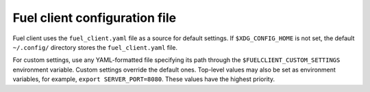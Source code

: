 .. _cli-client-config-file:

Fuel client configuration file
------------------------------

Fuel client uses the ``fuel_client.yaml`` file as a source for default
settings. If ``$XDG_CONFIG_HOME`` is not set, the default ``~/.config/``
directory stores the ``fuel_client.yaml`` file.

For custom settings, use any YAML-formatted file specifying its path through
the ``$FUELCLIENT_CUSTOM_SETTINGS`` environment variable. Custom settings
override the default ones. Top-level values may also be set as environment
variables, for example, ``export SERVER_PORT=8080``. These values have the
highest priority.